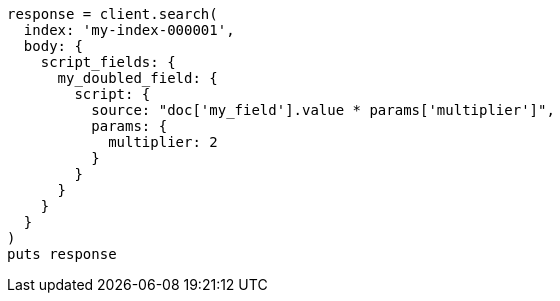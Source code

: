 [source, ruby]
----
response = client.search(
  index: 'my-index-000001',
  body: {
    script_fields: {
      my_doubled_field: {
        script: {
          source: "doc['my_field'].value * params['multiplier']",
          params: {
            multiplier: 2
          }
        }
      }
    }
  }
)
puts response
----

